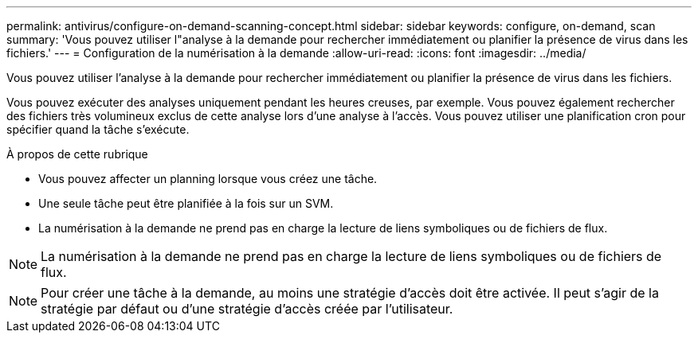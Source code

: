 ---
permalink: antivirus/configure-on-demand-scanning-concept.html 
sidebar: sidebar 
keywords: configure, on-demand, scan 
summary: 'Vous pouvez utiliser l"analyse à la demande pour rechercher immédiatement ou planifier la présence de virus dans les fichiers.' 
---
= Configuration de la numérisation à la demande
:allow-uri-read: 
:icons: font
:imagesdir: ../media/


[role="lead"]
Vous pouvez utiliser l'analyse à la demande pour rechercher immédiatement ou planifier la présence de virus dans les fichiers.

Vous pouvez exécuter des analyses uniquement pendant les heures creuses, par exemple. Vous pouvez également rechercher des fichiers très volumineux exclus de cette analyse lors d'une analyse à l'accès. Vous pouvez utiliser une planification cron pour spécifier quand la tâche s'exécute.

.À propos de cette rubrique
* Vous pouvez affecter un planning lorsque vous créez une tâche.
* Une seule tâche peut être planifiée à la fois sur un SVM.
* La numérisation à la demande ne prend pas en charge la lecture de liens symboliques ou de fichiers de flux.



NOTE: La numérisation à la demande ne prend pas en charge la lecture de liens symboliques ou de fichiers de flux.


NOTE: Pour créer une tâche à la demande, au moins une stratégie d'accès doit être activée. Il peut s'agir de la stratégie par défaut ou d'une stratégie d'accès créée par l'utilisateur.
